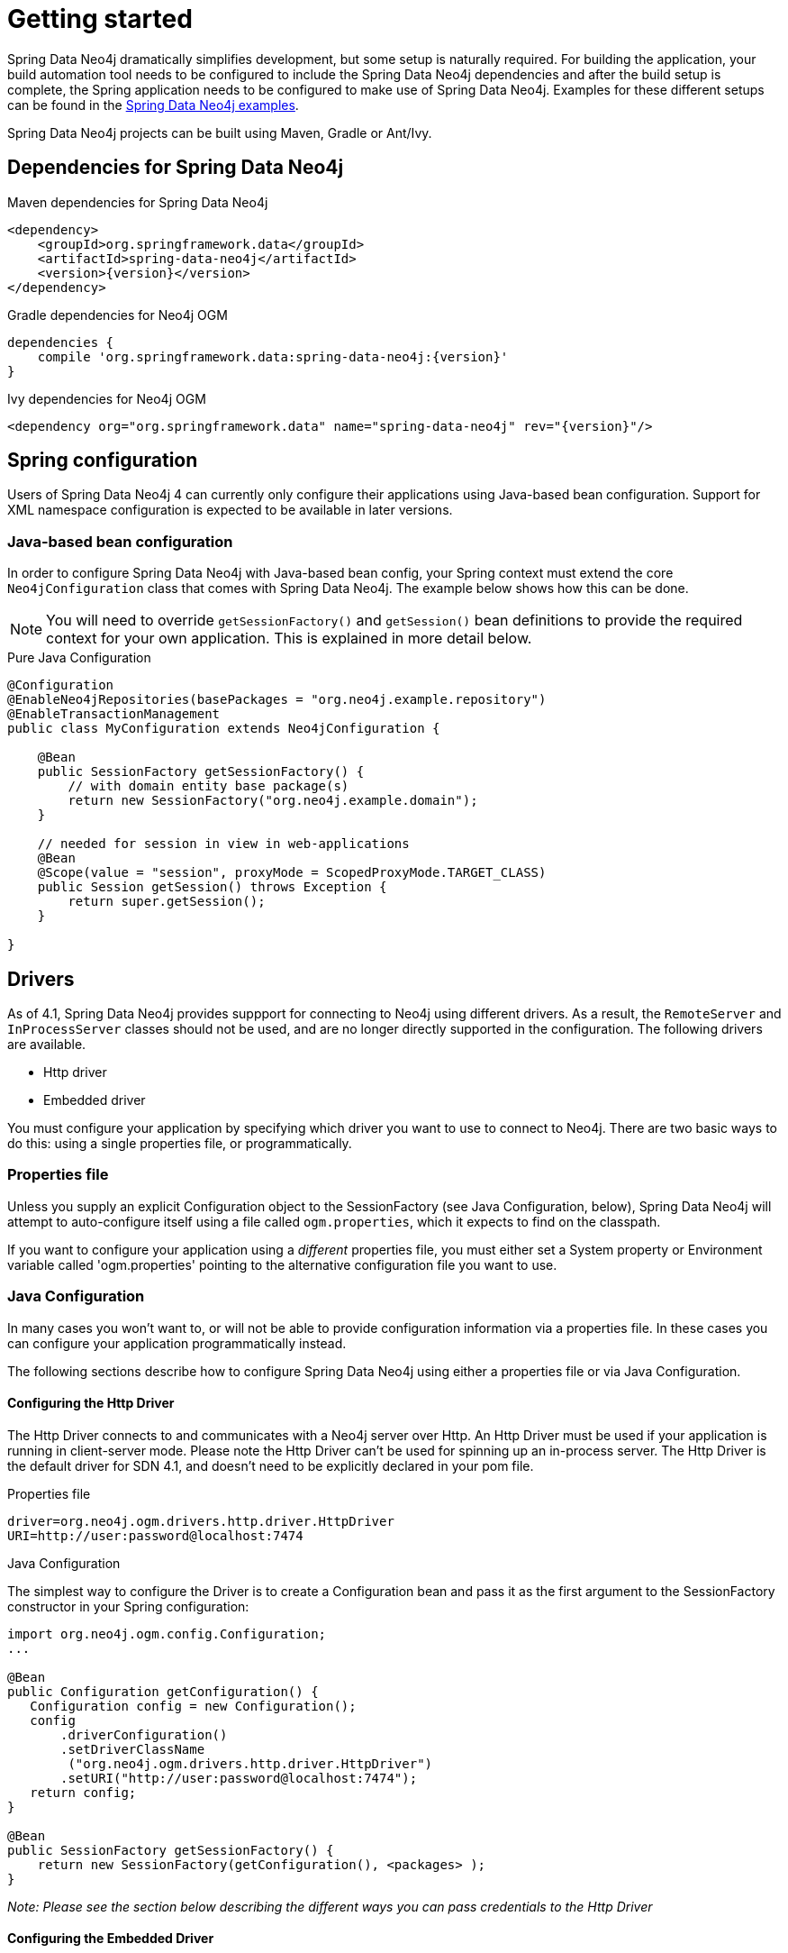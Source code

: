[[reference_setup]]
= Getting started

Spring Data Neo4j dramatically simplifies development, but some setup is naturally required.
For building the application, your build automation tool needs to be configured to include the Spring Data Neo4j dependencies and after the build setup is complete, the Spring application needs to be configured to make use of Spring Data Neo4j.
Examples for these different setups can be found in the http://github.com/neo4j-examples[Spring Data Neo4j examples].

Spring Data Neo4j projects can be built using Maven, Gradle or Ant/Ivy.

== Dependencies for Spring Data Neo4j

.Maven dependencies for Spring Data Neo4j
[source,xml]
----
<dependency>
    <groupId>org.springframework.data</groupId>
    <artifactId>spring-data-neo4j</artifactId>
    <version>{version}</version>
</dependency>
----

.Gradle dependencies for Neo4j OGM
[source,xml]
----
dependencies {
    compile 'org.springframework.data:spring-data-neo4j:{version}'
}
----

.Ivy dependencies for Neo4j OGM
[source,xml]
----
<dependency org="org.springframework.data" name="spring-data-neo4j" rev="{version}"/>
----

== Spring configuration

Users of Spring Data Neo4j 4 can currently only configure their applications using Java-based bean configuration.
Support for XML namespace configuration is expected to be available in later versions.

=== Java-based bean configuration

In order to configure Spring Data Neo4j with Java-based bean config, your Spring context must extend the core `Neo4jConfiguration` class that comes with Spring Data Neo4j. 
The example below shows how this can be done.

NOTE:   You will need to override `getSessionFactory()` and `getSession()` bean definitions to provide
the required context for your own application. This is explained in more detail below.

.Pure Java Configuration
[source,java]
----
@Configuration
@EnableNeo4jRepositories(basePackages = "org.neo4j.example.repository")
@EnableTransactionManagement
public class MyConfiguration extends Neo4jConfiguration {

    @Bean
    public SessionFactory getSessionFactory() {
        // with domain entity base package(s)
        return new SessionFactory("org.neo4j.example.domain");
    }

    // needed for session in view in web-applications
    @Bean
    @Scope(value = "session", proxyMode = ScopedProxyMode.TARGET_CLASS)
    public Session getSession() throws Exception {
        return super.getSession();
    }

}
----

== Drivers

As of 4.1, Spring Data Neo4j provides suppport for connecting to Neo4j using different drivers. As a result, the `RemoteServer` and `InProcessServer` classes should not be used, and are no longer directly supported in the configuration. The following drivers are available.

- Http driver
- Embedded driver

You must configure your application by specifying which driver you want to use to connect to Neo4j.
There are two basic ways to do this: using a single properties file, or programmatically.

=== Properties file

Unless you supply an explicit Configuration object to the SessionFactory (see Java Configuration, below), Spring Data Neo4j will attempt to auto-configure itself using a file called `ogm.properties`, which it expects to find on the classpath.

If you want to configure your application using a _different_ properties file, you must either set a System property or Environment variable called 'ogm.properties' pointing to the alternative configuration file you want to use.

=== Java Configuration

In many cases you won't want to, or will not be able to provide configuration information via a properties file.
In these cases you can configure your application programmatically instead.

The following sections describe how to configure Spring Data Neo4j using either a properties file or via Java Configuration.

==== Configuring the Http Driver

The Http Driver connects to and communicates with a Neo4j server over Http. An Http Driver must be used if your application is running in client-server mode. Please note the Http Driver can't be used for spinning up an in-process server.
The Http Driver is the default driver for SDN 4.1, and doesn't need to be explicitly declared in your pom file.

.Properties file

```
driver=org.neo4j.ogm.drivers.http.driver.HttpDriver
URI=http://user:password@localhost:7474
```

.Java Configuration

The simplest way to configure the Driver is to create a Configuration bean and pass it as the first argument to the SessionFactory constructor in your Spring configuration:

[source,java]
----
import org.neo4j.ogm.config.Configuration;
...

@Bean
public Configuration getConfiguration() {
   Configuration config = new Configuration();
   config
       .driverConfiguration()
       .setDriverClassName
        ("org.neo4j.ogm.drivers.http.driver.HttpDriver")
       .setURI("http://user:password@localhost:7474");
   return config;
}

@Bean
public SessionFactory getSessionFactory() {
    return new SessionFactory(getConfiguration(), <packages> );
}
----

_Note: Please see the section below describing the different ways you can pass credentials to the Http Driver_

==== Configuring the Embedded Driver

The Embedded Driver connects directly to the Neo4j database engine. There is no server involved, therefore no network overhead between your application code and the database.
You should use the Embedded driver if you don't want to use a client-server model, or if your application is running as a Neo4j Unmanaged Extension.

*Please note, if you want to use the Embedded driver in your deployed application, you will need to explicitly declare the required driver dependency in your project's pom file:
*
[source,xml]
----
    <dependency>
      <groupId>org.neo4j</groupId>
      <artifactId>neo4j-ogm-embedded-driver</artifactId>
      <version>${ogm-version}</version>
    </dependency>
----

You can specify a permanent data store location to provide durability of your data after your application shuts down, or you can use an impermanent data store, which will only exist while your application is running.

.Properties file (permanent data store)
```
driver=org.neo4j.ogm.drivers.embedded.driver.EmbeddedDriver
URI=file:///var/tmp/graph.db
```

.Properties file (impermanent data store)
```
driver=org.neo4j.ogm.drivers.embedded.driver.EmbeddedDriver
```

.Java Configuration (permanent data store)

The same technique is used for configuring the Embedded driver as for the Http Driver.
Set up a Configuration bean and pass it as the first argument to the SessionFactory constructor:

[source,java]
----
import org.neo4j.ogm.config.Configuration;
...

@Bean
public Configuration getConfiguration() {
   Configuration config = new Configuration();
   config
       .driverConfiguration()
       .setDriverClassName
        ("org.neo4j.ogm.drivers.embedded.driver.EmbeddedDriver")
       .setURI("file:///var/tmp/graph.db");
   return config;
}

@Bean
public SessionFactory getSessionFactory() {
    return new SessionFactory(getConfiguration(), <packages> );
}
----

If you want to use an impermanent data store simply omit the URI attribute from the Configuration:

[source,java]
----
@Bean
public Configuration getConfiguration() {
   Configuration config = new Configuration();
   config
       .driverConfiguration()
       .setDriverClassName
        ("org.neo4j.ogm.drivers.embedded.driver.EmbeddedDriver");
   return config;
}
----

==== Authentication

If you are using the Http Driver you have a number of different ways to supply credentials to the Driver Configuration.

.Properties file options:
```
# embedded in the URI
URI=http://user:password@localhost:7474

# as separate attributes
username="user"
password="password"
```

.Java Configuration options
[source,java]
----
// embedded
Components.configuration()
             .driverConfiguration()
             .setURI("bolt://user:password@localhost");

// separately as plain text
Components.configuration()
             .driverConfiguration()
             .setCredentials("user", "password);

// using a Credentials object
Credentials credentials = new UsernameAndPasswordCredentials("user", "password");
Components.configuration()
             .driverConfiguration()
             .setCredentials(credentials);
----

[NOTE]
====
Currently only Basic Authentication is supported by Neo4j, so the only Credentials implementation available is `UsernameAndPasswordCredentials`
====

=== Testing

.Maven dependencies for Spring Data Neo4j Test classes
[source,xml]
----
       <dependency>
           <groupId>org.springframework.data</groupId>
           <artifactId>spring-data-neo4j</artifactId>
           <version>${sdn.version}</version>
           <type>test-jar</type>
       </dependency>

       <dependency>
           <groupId>org.neo4j</groupId>
            <artifactId>neo4j-kernel</artifactId>
            <version>${neo4j.version}</version>
            <type>test-jar</type>
       </dependency>

       <dependency>
            <groupId>org.neo4j.app</groupId>
            <artifactId>neo4j-server</artifactId>
            <version>${neo4j.version}</version>
            <type>test-jar</type>
       </dependency>

       <dependency>
          <groupId>org.neo4j</groupId>
          <artifactId>neo4j-ogm</artifactId>
          <version>${neo4j-ogm.version}</version>
          <type>test-jar</type>
          <scope>test</scope>
      </dependency>

      <dependency>
          <groupId>org.neo4j.test</groupId>
          <artifactId>neo4j-harness</artifactId>
          <version>${neo4j.version}</version>
          <scope>test</scope>
      </dependency>
----

[NOTE]
====
In SDN 4.1, the `InProcessServer` has been deprecated. This class was used to set up an in-memory Http server so that you could run your tests.
This is no longer appropriate given the new Driver mechanism, and we recommend you configure an Embedded Driver (impermanent data store) for your integration tests.
====
=== SessionFactory Bean

The `SessionFactory` is needed by SDN to create instances of `org.neo4j.ogm.session.Session` as required.  
When constructed, it sets up the object-graph mapping metadata, which is then used across all `Session` objects that it creates.
As seen in the above example, the packages to scan for domain object metadata should be provided to the `SessionFactory` constructor.

Note that the session factory should typically be application-scoped.
While you can use a narrower scope for this if you like, although there is typically no advantage in doing so.

=== Session Bean

A `Session` is used to drive the object-graph mapping framework on which Spring Data Neo4j is based.  
All repository implementations and `Neo4jTemplate` are driven by the `Session`, and you can also auto-wire it into your Spring beans and code against it directly if you wish.

The life cycle of a `Session` is important to consider because it keeps track of the changes that have been made to entities and their relationships.  
The reason it does this is so that only entities and relationships that have changed get persisted on save, which is particularly efficient when working with large graphs.  
Note, however, that the `Session` *does not ever return cached objects* so there's no risk of getting stale data on load; it always hits the database.

If your application relies on long-running sessions and does not reload entities then you may not see changes made from other users and find yourself working with outdated objects.
On the other hand, if your sessions have too narrow a scope then your save operations can be unnecessarily expensive, as updates will be made to all objects if the session isn't aware of the those that were originally loaded.

There's therefore a trade off between the two approaches.  
In general, the scope of a `Session` should correspond to a "unit of work" in your application.  
What this means depends on the usage scenario, but in a typical web-based Spring application we recommend using a request-scoped or HTTP-session-scoped `Session`.  
Either way, if you make sure you load fresh data at the beginning of each unit of work then data integrity shouldn't be a problem.

Additional beans can be configured to be included in the Neo4j-Configuration just by defining them in the Spring context in the normal way.

